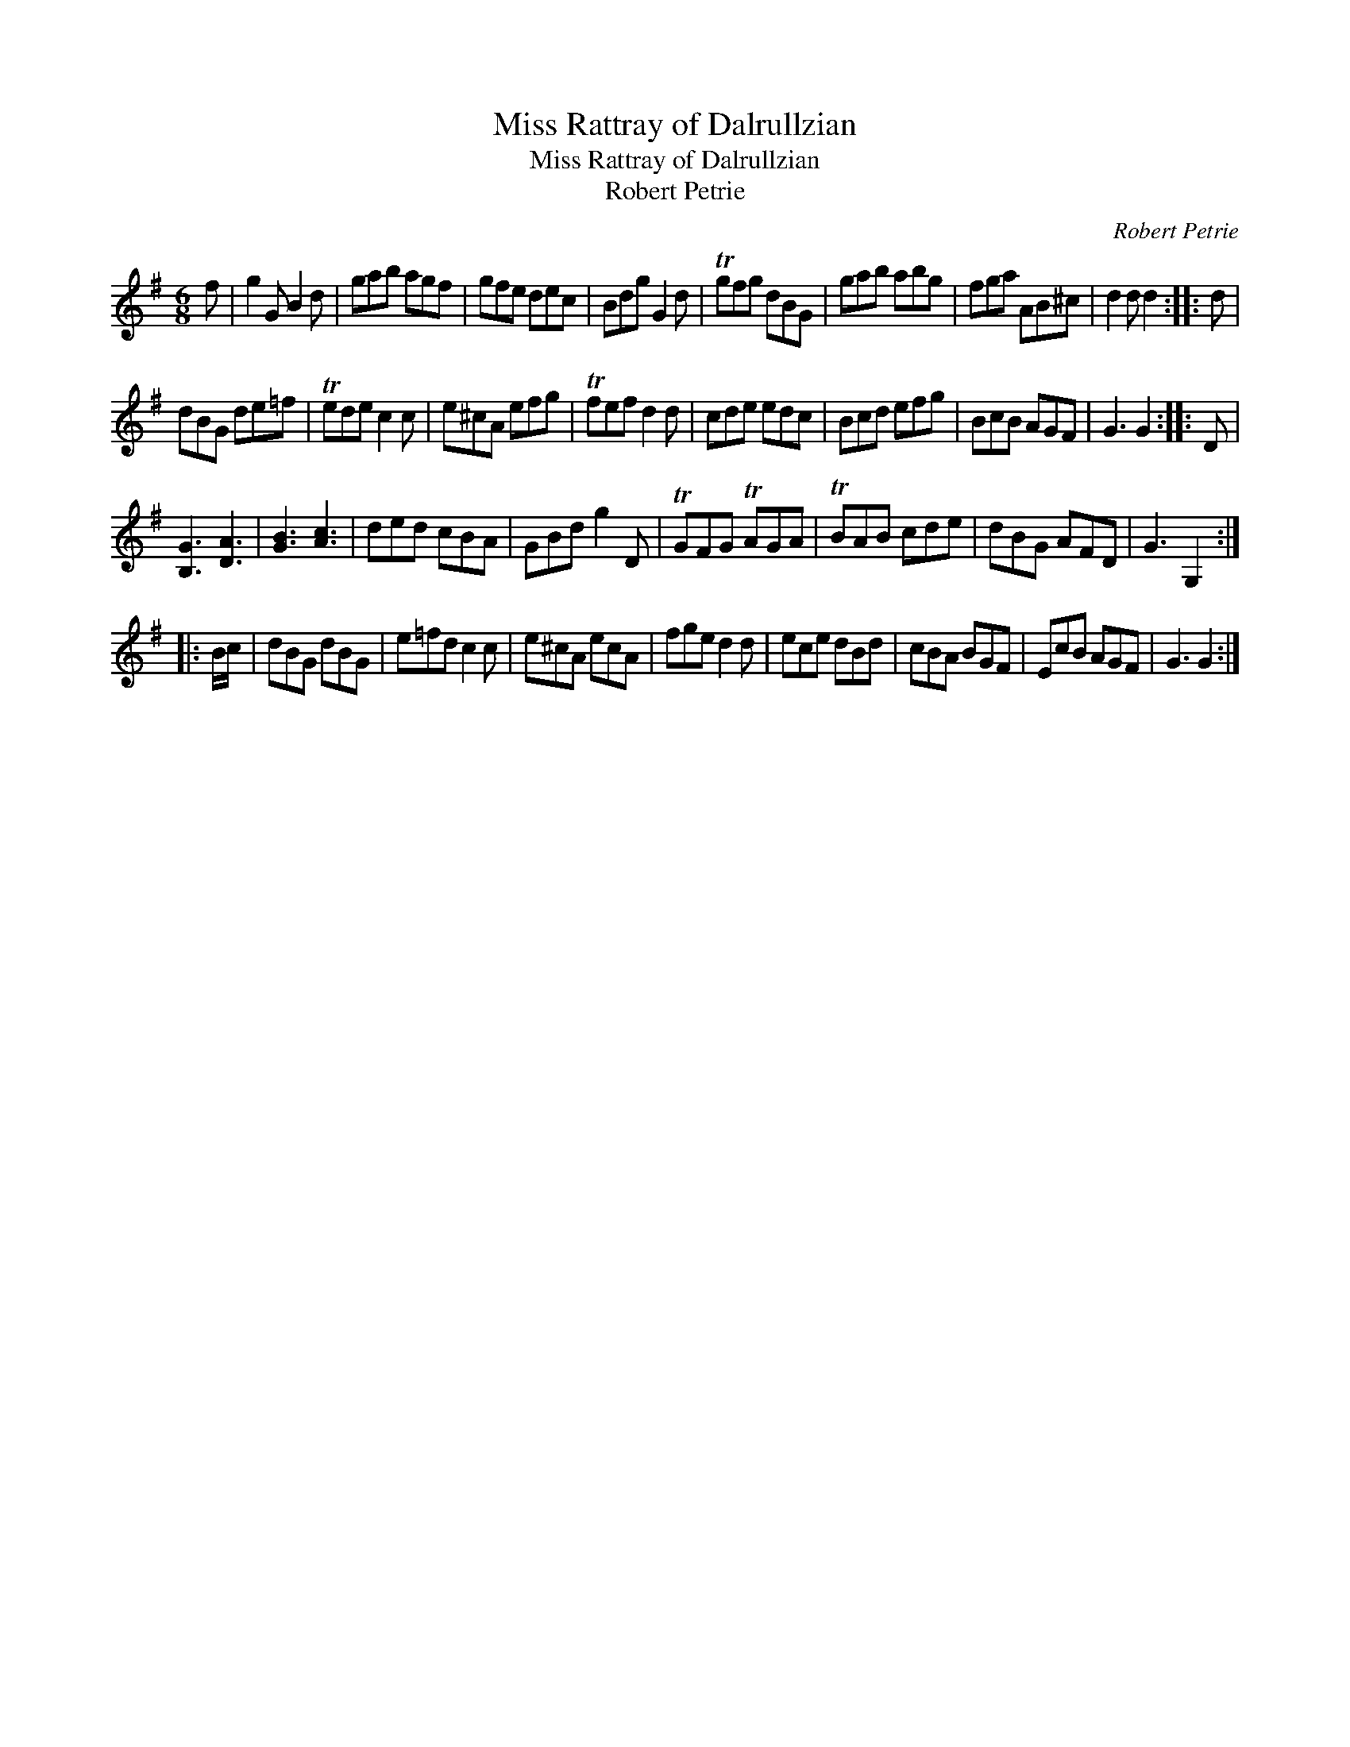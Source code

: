 X:1
T:Miss Rattray of Dalrullzian
T:Miss Rattray of Dalrullzian
T:Robert Petrie
C:Robert Petrie
L:1/8
M:6/8
K:G
V:1 treble 
V:1
 f | g2 G B2 d | gab agf | gfe dec | Bdg G2 d | Tgfg dBG | gab abg | fga AB^c | d2 d d2 :: d | %10
 dBG de=f | Tede c2 c | e^cA efg | Tfef d2 d | cde edc | Bcd efg | BcB AGF | G3 G2 :: D | %19
 [B,G]3 [DA]3 | [GB]3 [Ac]3 | ded cBA | GBd g2 D | TGFG TAGA | TBAB cde | dBG AFD | G3 G,2 :: %27
 B/c/ | dBG dBG | e=fd c2 c | e^cA ecA | fge d2 d | ece dBd | cBA BGF | EcB AGF | G3 G2 :| %36

